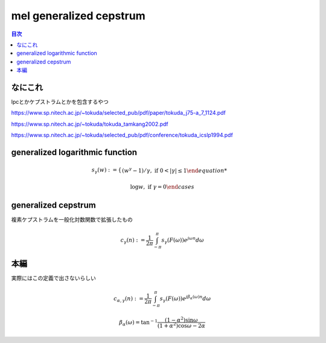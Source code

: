 ==============================================================================
mel generalized cepstrum
==============================================================================

.. contents:: 目次

なにこれ
==============================================================================
lpcとかケプストラムとかを包含するやつ

https://www.sp.nitech.ac.jp/~tokuda/selected_pub/pdf/paper/tokuda_j75-a_7_1124.pdf

https://www.sp.nitech.ac.jp/~tokuda/tokuda_tamkang2002.pdf

https://www.sp.nitech.ac.jp/~tokuda/selected_pub/pdf/conference/tokuda_icslp1994.pdf

generalized logarithmic function
==============================================================================
.. math::
    s_\gamma(w):=
    \begin{cases}
        (w^{\gamma}-1)/\gamma,\text{  if }0<|\gamma|\le 1

        \log w,\text{  if }\gamma =0
    \end{cases}

generalized cepstrum
==============================================================================
複素ケプストラムを一般化対数関数で拡張したもの

.. math::
    c_{\gamma}(n) := \frac{1}{2\pi} \int^{\pi}_{-\pi} s_\gamma(F(\omega))e^{j\omega n}d\omega

本編
==============================================================================
実際にはこの定義で出さないらしい

.. math::
    c_{\alpha,\gamma}(n) := \frac{1}{2\pi} \int^{\pi}_{-\pi} s_\gamma(F(\omega))e^{j\beta_\alpha(\omega) n}d\omega

    \beta_\alpha(\omega) = \tan^{-1}\frac{(1-\alpha^2)\sin\omega}{(1+\alpha^2)\cos\omega-2\alpha}